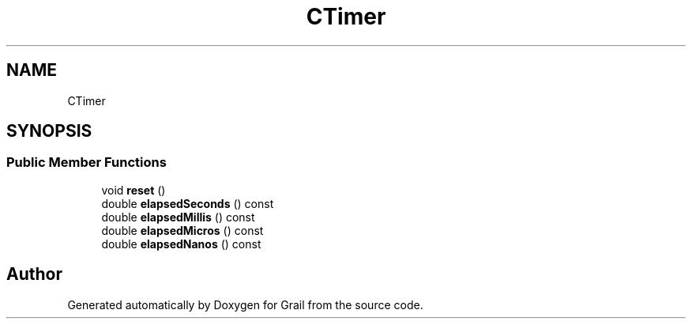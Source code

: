 .TH "CTimer" 3 "Thu Jul 1 2021" "Version 1.0" "Grail" \" -*- nroff -*-
.ad l
.nh
.SH NAME
CTimer
.SH SYNOPSIS
.br
.PP
.SS "Public Member Functions"

.in +1c
.ti -1c
.RI "void \fBreset\fP ()"
.br
.ti -1c
.RI "double \fBelapsedSeconds\fP () const"
.br
.ti -1c
.RI "double \fBelapsedMillis\fP () const"
.br
.ti -1c
.RI "double \fBelapsedMicros\fP () const"
.br
.ti -1c
.RI "double \fBelapsedNanos\fP () const"
.br
.in -1c

.SH "Author"
.PP 
Generated automatically by Doxygen for Grail from the source code\&.
